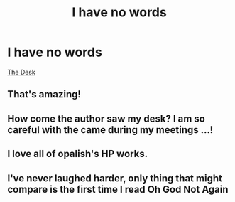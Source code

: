 #+TITLE: I have no words

* I have no words
:PROPERTIES:
:Author: DarkNe7
:Score: 3
:DateUnix: 1609713166.0
:DateShort: 2021-Jan-04
:FlairText: Recommendation
:END:
[[https://m.fanfiction.net/s/5397329/1/The-Desk][The Desk]]


** That's amazing!
:PROPERTIES:
:Author: Mythopoeist
:Score: 1
:DateUnix: 1609738847.0
:DateShort: 2021-Jan-04
:END:


** How come the author saw my desk? I am so careful with the came during my meetings ...!
:PROPERTIES:
:Author: ceplma
:Score: 1
:DateUnix: 1609743168.0
:DateShort: 2021-Jan-04
:END:


** I love all of opalish's HP works.
:PROPERTIES:
:Author: premier312
:Score: 1
:DateUnix: 1609765861.0
:DateShort: 2021-Jan-04
:END:


** I've never laughed harder, only thing that might compare is the first time I read Oh God Not Again
:PROPERTIES:
:Author: SubstantialSherbert
:Score: 1
:DateUnix: 1609776802.0
:DateShort: 2021-Jan-04
:END:
